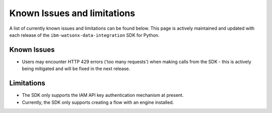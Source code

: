 .. _overview__known_issues_and_limitations:

Known Issues and limitations
============================

A list of currently known issues and limitations can be found below.
This page is actively maintained and updated with each release of the ``ibm-watsonx-data-integration`` SDK for Python.

Known Issues
~~~~~~~~~~~~

* Users may encounter HTTP 429 errors ('too many requests') when making calls from the SDK - this is actively being mitigated and will be fixed in the next release.

Limitations
~~~~~~~~~~~

* The SDK only supports the IAM API key authentication mechanism at present.
* Currently, the SDK only supports creating a flow with an engine installed.
